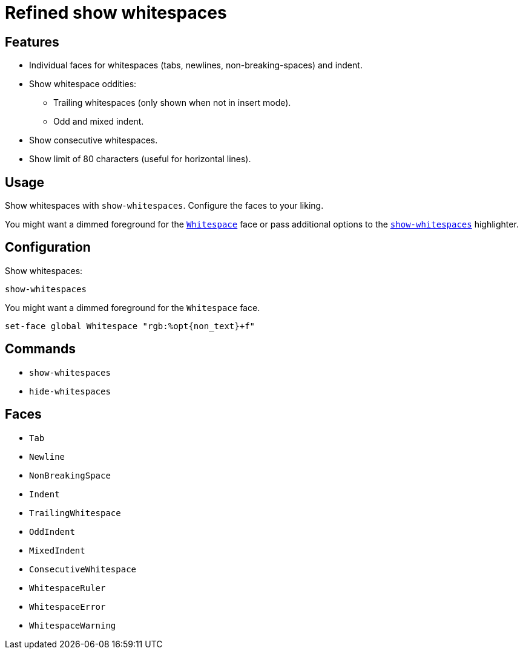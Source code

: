 = Refined show whitespaces

== Features

* Individual faces for whitespaces (tabs, newlines, non-breaking-spaces) and indent.
* Show whitespace oddities:
  ** Trailing whitespaces (only shown when not in insert mode).
  ** Odd and mixed indent.
* Show consecutive whitespaces.
* Show limit of 80 characters (useful for horizontal lines).

== Usage

Show whitespaces with `show-whitespaces`.
Configure the faces to your liking.

:show-whitespaces: https://github.com/mawww/kakoune/blob/master/doc/pages/highlighters.asciidoc#:~:text=show-whitespaces
:whitespace: https://github.com/mawww/kakoune/blob/master/doc/pages/faces.asciidoc#:~:text=Whitespace

You might want a dimmed foreground for the {whitespace}[`Whitespace`] face or
pass additional options to the {show-whitespaces}[`show-whitespaces`] highlighter.

== Configuration

Show whitespaces:

--------------------------------------------------------------------------------
show-whitespaces
--------------------------------------------------------------------------------

You might want a dimmed foreground for the `Whitespace` face.

--------------------------------------------------------------------------------
set-face global Whitespace "rgb:%opt{non_text}+f"
--------------------------------------------------------------------------------

== Commands

- `show-whitespaces`
- `hide-whitespaces`

== Faces

- `Tab`
- `Newline`
- `NonBreakingSpace`

//-

- `Indent`
- `TrailingWhitespace`

//-

- `OddIndent`
- `MixedIndent`
- `ConsecutiveWhitespace`

//-

- `WhitespaceRuler`
- `WhitespaceError`
- `WhitespaceWarning`
